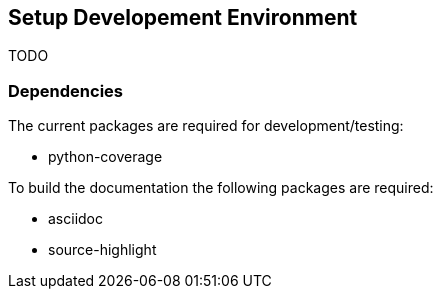 == Setup Developement Environment

TODO

=== Dependencies

The current packages are required for development/testing:

* python-coverage

To build the documentation the following packages are required:

* asciidoc
* source-highlight
